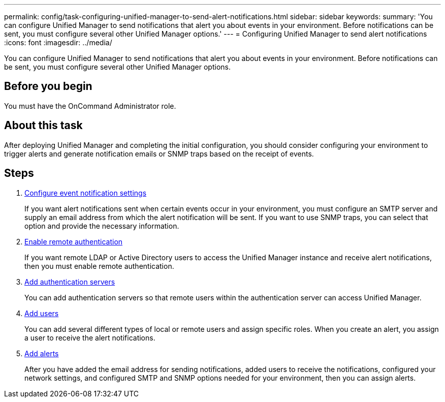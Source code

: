 ---
permalink: config/task-configuring-unified-manager-to-send-alert-notifications.html
sidebar: sidebar
keywords: 
summary: 'You can configure Unified Manager to send notifications that alert you about events in your environment. Before notifications can be sent, you must configure several other Unified Manager options.'
---
= Configuring Unified Manager to send alert notifications
:icons: font
:imagesdir: ../media/

[.lead]
You can configure Unified Manager to send notifications that alert you about events in your environment. Before notifications can be sent, you must configure several other Unified Manager options.

== Before you begin

You must have the OnCommand Administrator role.

== About this task

After deploying Unified Manager and completing the initial configuration, you should consider configuring your environment to trigger alerts and generate notification emails or SNMP traps based on the receipt of events.

== Steps

. xref:task-configuring-event-notification-settings.adoc[Configure event notification settings]
+
If you want alert notifications sent when certain events occur in your environment, you must configure an SMTP server and supply an email address from which the alert notification will be sent. If you want to use SNMP traps, you can select that option and provide the necessary information.

. xref:task-enabling-remote-authentication.adoc[Enable remote authentication]
+
If you want remote LDAP or Active Directory users to access the Unified Manager instance and receive alert notifications, then you must enable remote authentication.

. xref:task-adding-authentication-servers.adoc[Add authentication servers]
+
You can add authentication servers so that remote users within the authentication server can access Unified Manager.

. xref:task-adding-users.adoc[Add users]
+
You can add several different types of local or remote users and assign specific roles. When you create an alert, you assign a user to receive the alert notifications.

. xref:task-adding-alerts.adoc[Add alerts]
+
After you have added the email address for sending notifications, added users to receive the notifications, configured your network settings, and configured SMTP and SNMP options needed for your environment, then you can assign alerts.
